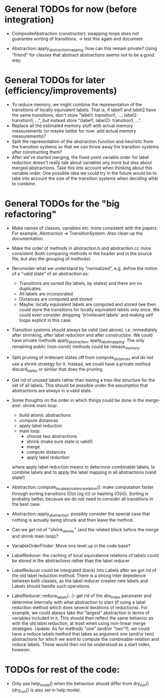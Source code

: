 * General TODOs for now (before integration)

- CompositeAbstraction (constructor): swapping loops does not guarantee
  sorting of transitions. -> test this again and document

- Abstraction::apply_abstraction_mapping: how can this remain private? Using
  "friend" for classes that abstract abstractions seems not to be a good way.

* General TODOs for later (efficiency/improvements)

- To reduce memory, we might combine the representation of the
  transitions of locally equivalent labels. That is, if label1 and
  label2 have the same transitions, don't store "label1: transition1,
  ...; label2: transition1, ...", but instead store "{label1, label2}:
  transition1, ...".
- Replace all the estimated memory stuff with actual memory
  measurements (or maybe better for now: add actual memory
  measurements)?
- Split the representation of the abstraction function and
  heuristic from the transition systems so that we can throw away the
  transition systems after constructing them?
- After we've started merging, the fixed-point variable order for
  label reduction doesn't really talk about variables any more but
  also about merged abstractions. Take this into account when thinking
  about this variable order. One possible idea we could try in the
  future would be to take into account the size of the transition
  systems when deciding what to combine.

* General TODOs for the "big refactoring"

- Make names of classes, variables etc. more consistent with the
  papers. For example, Abstraction => TransitionSystem. Also clean up
  the documentation.

- Make the order of methods in abstraction.h and abstraction.cc more
  consistent (both comparing methods in the header and in the source
  file, but also the grouping of methods).

- Reconsider what we understand by "normalized", e.g. define the notion of a
  "valid state" of an abstraction as:
  - Transitions are sorted (by labels, by states) and there are no
    duplicates.
  - All labels are incorporated
  - Distances are computed and stored
  - Maybe: locally equivalent labels are computed and stored (we then could
    store the transitions for locally equivalent labels only once. We could
    even consider dropping '(ir)relevant labels' and making self loops
    explicit in this case.

- Transition systems should always be valid (see above), i.e. immediately after
  shrinking, after label reduction and after construction. We could have
  private methods apply_abstraction, apply_label_mapping. The only remaining
  public (non-const) methods could be release_memory.

- Split pruning of irrelevant states off from compute_distances and do not use
  a shrink strategy for it. Instead, we could have a private method
  discard_states or similar that does the pruning.

- Get rid of unused labels rather than having a tree-like structure for the set
  of all labels. This should be possible under the assumption that abstractions
  are always in a valid state.

- Some thoughts on the order in which things could be done in the merge-and-
  shrink main loop:
  - build atomic abstractions
  - compute distances
  - apply label reduction
  - main loop:
    - choose two abstractions
    - shrink (make sure state is valid!)
    - merge
    - compute distances
    - apply label reduction

  where apply label reduction means to determine combinable labels, to combine
  labels and to apply the label mapping in all abstractions (valid state!)

- Abstraction::compute_local_equivalence_relation():
  make computation faster through sorting transitions (O(n log n)) or hashing
  (O(n)). Sorting is probably better, because we do not need to consider all
  transitions in the best case.

- Abstraction::apply_abstraction: possibly consider the special case that
  nothing is actually being shrunk and then leave the method.

- Can we get rid of "shrink_atomic" (and the related block before the merge
  and shrink main loop)?

- VariableOrderFinder: Move one level up in the code base?

- LabelReducer: the caching of local equivalence relations of labels could be
  stored in the abstractions rather than the label reducer

- LabelReducer could be integrated (back) into Labels after we got rid of the
  old label reduction method. There is a strong inter depedence between both
  classes, as the label reducer creates new labels and Labels should handle
  such operations.

- LabelReducer::reduce_labels(...): get rid of the abs_index parameter and
  determine internally with what abstraction to start (if using a label
  reduction method which does several iterations of reductions). For example,
  we could always take the "largest" abstraction in terms of variables
  included in it. This should then reflect the same behavior as with the old
  label reduction, at least when using non-linear merge strategies.
  Update:
  As for methods "one" (and/or "two"?), we could have a reduce labels method
  that takes as argument one (and/or two) abstractions for which we want
  to compute the combinable-relation and reduce labels. These would then
  not be understood as a start index, however.

* TODOs for rest of the code:

- Only use help_mode() when the behaviour should differ from
  dry_run() (dry_run() is also set in help mode).

